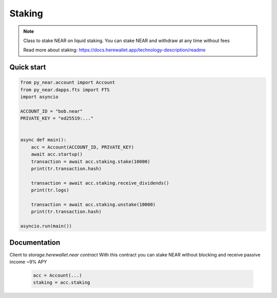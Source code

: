 
Staking
======================

.. note::
   Class to stake NEAR on liquid staking. You can stake NEAR and withdraw at any time without fees

   Read more about staking: https://docs.herewallet.app/technology-description/readme


Quick start
-----------

.. code:: python

    from py_near.account import Account
    from py_near.dapps.fts import FTS
    import asyncio

    ACCOUNT_ID = "bob.near"
    PRIVATE_KEY = "ed25519:..."


    async def main():
        acc = Account(ACCOUNT_ID, PRIVATE_KEY)
        await acc.startup()
        transaction = await acc.staking.stake(10000)
        print(tr.transaction.hash)

        transaction = await acc.staking.receive_dividends()
        print(tr.logs)

        transaction = await acc.staking.unstake(10000)
        print(tr.transaction.hash)

    asyncio.run(main())

Documentation
-------------

.. class:: Staking(DappClient)

   Client to `storage.herewallet.near contract`
   With this contract you can stake NEAR without blocking and receive passive income ~9% APY

    .. code:: python

        acc = Account(...)
        staking = acc.staking


.. class:: StakingData(DappClient)

    .. py:attribute:: apy_value
        :type: int

        current APY value * 100 (908=9.08%)

    .. py:attribute:: last_accrual_ts
        :type: int

        Last UTC timestamp of accrued recalc

    .. py:attribute:: accrued
        :type: int

        Total accrued in yoctoNEAR, which can be receiver by `receive_dividends()` call


.. function:: transfer(account_id: str, amount: int, memo: str = "", force_register: bool = False)

    Transfer hNEAR to account

    :param receiver_id: receiver account id
    :param amount: amount in yoctoNEAR
    :param memo: comment
    :param nowait if True, method will return before transaction is confirmed
    :return: transaction hash ot TransactionResult

    .. code:: python

        await acc.staking.transfer("azbang.near", 10000)


.. function:: transfer_call(account_id: str, amount: int, memo: str = "", force_register: bool = False)

    Transfer hNEAR to account and call on_transfer_call() on receiver smart contract

    :param receiver_id: receiver account id
    :param amount: amount in yoctoNEAR
    :param memo: comment
    :param nowait if True, method will return before transaction is confirmed
    :return: transaction hash ot TransactionResult

    .. code:: python

        await acc.staking.transfer_call("azbang.near", 10000)



.. function:: get_staking_amount(account_id: str)

    Get staking balance of account.

    :param account_id: account id
    :param nowait if True, method will return before transaction is confirmed
    :return: int balance in yoctoNEAR

    .. code:: python

        amount = await acc.staking.get_staking_amount("azbang.near")
        print(amount)


.. function:: get_user(account_id: str)

    Get user staking parameters

    :param account_id: account id
    :return: StakingData

    .. code:: python

        data = await acc.staking.get_user("azbang.near")
        print(data.apy_value / 100)



.. function:: stake(amount: int, nowait: bool = False)

    Deposit staking for account

    :param amount: in amount of yoctoNEAR
    :param nowait: if True, method will return before transaction is confirmed
    :return: transaction hash or TransactionResult

    .. code:: python

        res = await acc.staking.stake(1_000_000_000_000_000)
        print(res.transaction.hash)



.. function:: unstake(amount: int, nowait: bool = False)

    Withdraw from staking

    :param amount: in amount of yoctoNEAR
    :param nowait: if True, method will return before transaction is confirmed
    :return: transaction hash or TransactionResult

    .. code:: python

        res = await acc.staking.unstake(1_000_000_000_000_000)
        print(res.transaction.hash)


.. function:: receive_dividends(nowait: bool = False)

    Receive dividends. user.accrued yoctoNEAR amount will transfer to staking balance

    :param nowait: if True, method will return before transaction is confirmed
    :return: transaction hash ot TransactionResult

    .. code:: python

        res = await acc.staking.receive_dividends()
        print(res.transaction.hash)

